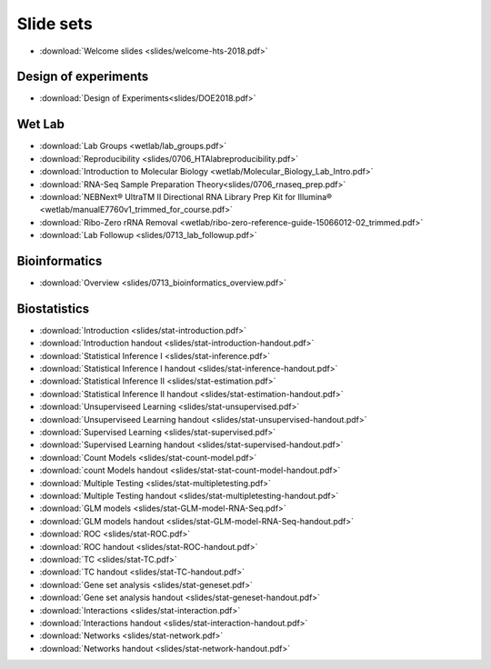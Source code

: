 Slide sets
===================================

- :download:`Welcome slides <slides/welcome-hts-2018.pdf>`

Design of experiments
----------------------

- :download:`Design of Experiments<slides/DOE2018.pdf>`

Wet Lab
---------

- :download:`Lab Groups <wetlab/lab_groups.pdf>`
- :download:`Reproducibility <slides/0706_HTAlabreproducibility.pdf>`
- :download:`Introduction to Molecular Biology <wetlab/Molecular_Biology_Lab_Intro.pdf>`
- :download:`RNA-Seq Sample Preparation Theory<slides/0706_rnaseq_prep.pdf>`
- :download:`NEBNext® UltraTM II Directional RNA Library Prep Kit for Illumina® <wetlab/manualE7760v1_trimmed_for_course.pdf>`
- :download:`Ribo-Zero rRNA Removal <wetlab/ribo-zero-reference-guide-15066012-02_trimmed.pdf>`
- :download:`Lab Followup <slides/0713_lab_followup.pdf>`

Bioinformatics
---------------

- :download:`Overview <slides/0713_bioinformatics_overview.pdf>`

Biostatistics
---------------

- :download:`Introduction <slides/stat-introduction.pdf>`
- :download:`Introduction handout <slides/stat-introduction-handout.pdf>`
- :download:`Statistical Inference I <slides/stat-inference.pdf>`
- :download:`Statistical Inference I handout <slides/stat-inference-handout.pdf>`
- :download:`Statistical Inference II <slides/stat-estimation.pdf>`
- :download:`Statistical Inference II handout <slides/stat-estimation-handout.pdf>`
- :download:`Unsuperviseed Learning <slides/stat-unsupervised.pdf>`
- :download:`Unsuperviseed Learning handout <slides/stat-unsupervised-handout.pdf>`
- :download:`Supervised Learning <slides/stat-supervised.pdf>`
- :download:`Supervised Learning handout <slides/stat-supervised-handout.pdf>`
- :download:`Count Models <slides/stat-count-model.pdf>`
- :download:`count Models handout <slides/stat-stat-count-model-handout.pdf>`
- :download:`Multiple Testing <slides/stat-multipletesting.pdf>`
- :download:`Multiple Testing handout <slides/stat-multipletesting-handout.pdf>`
- :download:`GLM models <slides/stat-GLM-model-RNA-Seq.pdf>`
- :download:`GLM models handout <slides/stat-GLM-model-RNA-Seq-handout.pdf>`
- :download:`ROC <slides/stat-ROC.pdf>`
- :download:`ROC handout <slides/stat-ROC-handout.pdf>`
- :download:`TC <slides/stat-TC.pdf>`
- :download:`TC handout <slides/stat-TC-handout.pdf>`
- :download:`Gene set analysis <slides/stat-geneset.pdf>`
- :download:`Gene set analysis handout <slides/stat-geneset-handout.pdf>`
- :download:`Interactions <slides/stat-interaction.pdf>`
- :download:`Interactions handout <slides/stat-interaction-handout.pdf>`
- :download:`Networks <slides/stat-network.pdf>`
- :download:`Networks handout <slides/stat-network-handout.pdf>`
